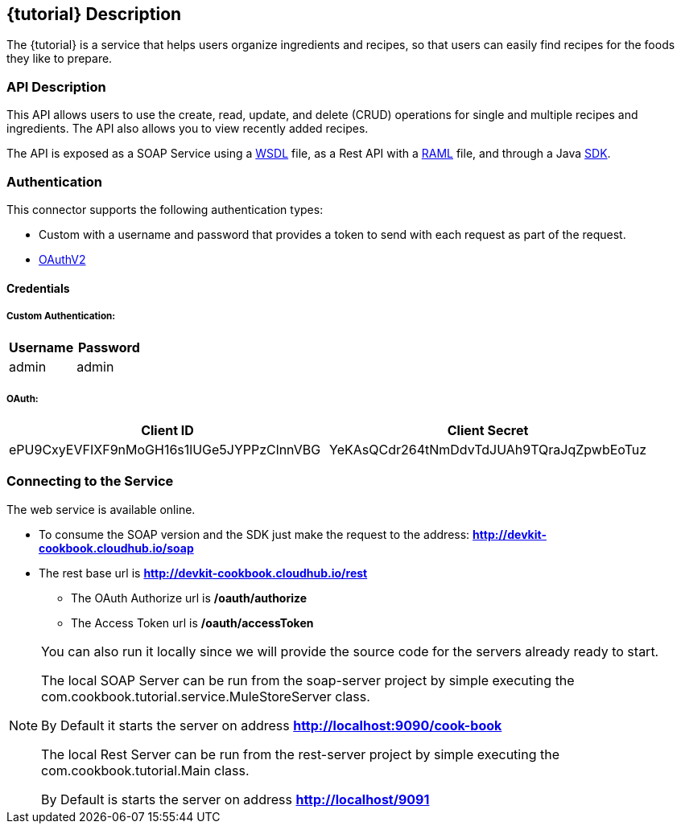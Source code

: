 :resourcesDir: resources

== {tutorial} Description
The {tutorial} is a service that helps users organize ingredients and recipes, so that users can easily find recipes for the foods they like to prepare.

=== API Description

This API allows users to use the create, read, update, and delete (CRUD) operations for single and multiple recipes and ingredients. The API also allows you to view recently added recipes.

The API is exposed as a SOAP Service using a  link:{resourcesDir}/wsdl/IMuleCookBookService.wsdl[WSDL] file, as a Rest API with a link:{resourcesDir}/api.raml[RAML] file, and through a Java  link:{resourcesDir}/java/IMuleCookBookClient.java[SDK].


=== Authentication

This connector supports the following authentication types:

* Custom with a username and password that provides a token to send with each request as part of the request.

* http://oauth.net/2/[OAuthV2]

==== Credentials

===== Custom Authentication:
[cols="2*",options="header"]
|===
| Username
| Password

| admin
| admin
|===

===== OAuth:
[cols="2*",options="header"]
|===
| Client ID
| Client Secret

| ePU9CxyEVFIXF9nMoGH16s1lUGe5JYPPzClnnVBG
| YeKAsQCdr264tNmDdvTdJUAh9TQraJqZpwbEoTuz
|===

=== Connecting to the Service

The web service is available online.

* To consume the SOAP version and the SDK just make the request to the address: *http://devkit-cookbook.cloudhub.io/soap*

* The rest base url is *http://devkit-cookbook.cloudhub.io/rest*

** The OAuth Authorize url is */oauth/authorize*

** The Access Token url is */oauth/accessToken*

[NOTE]
====
You can also run it locally since we will provide the source code for the servers already ready to start.

The local SOAP Server can be run from the soap-server project by simple executing the com.cookbook.tutorial.service.MuleStoreServer class.

By Default it starts the server on address *http://localhost:9090/cook-book*

The local Rest Server can be run from the rest-server project by simple executing the com.cookbook.tutorial.Main class.

By Default is starts the server on address *http://localhost/9091*
====
